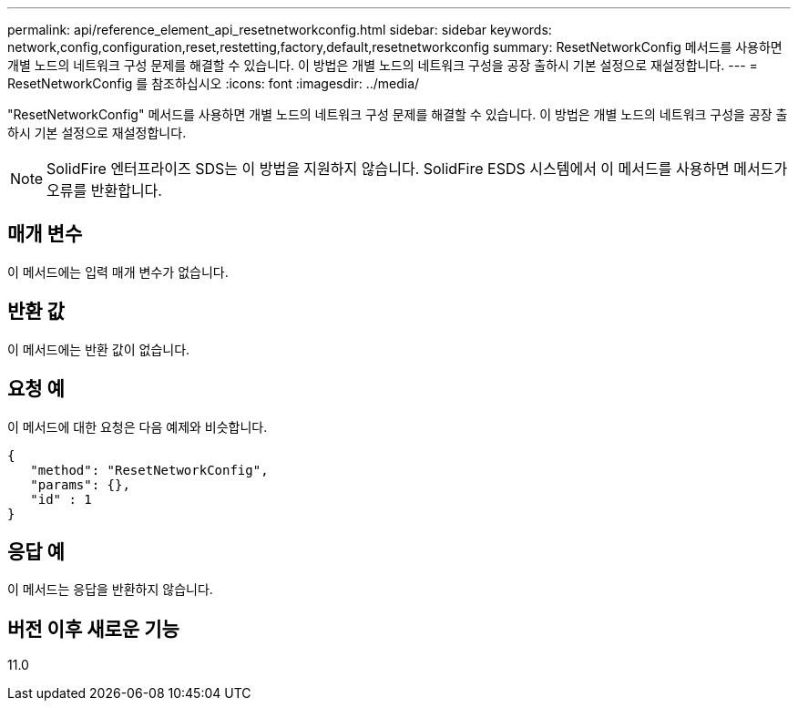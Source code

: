 ---
permalink: api/reference_element_api_resetnetworkconfig.html 
sidebar: sidebar 
keywords: network,config,configuration,reset,restetting,factory,default,resetnetworkconfig 
summary: ResetNetworkConfig 메서드를 사용하면 개별 노드의 네트워크 구성 문제를 해결할 수 있습니다. 이 방법은 개별 노드의 네트워크 구성을 공장 출하시 기본 설정으로 재설정합니다. 
---
= ResetNetworkConfig 를 참조하십시오
:icons: font
:imagesdir: ../media/


[role="lead"]
"ResetNetworkConfig" 메서드를 사용하면 개별 노드의 네트워크 구성 문제를 해결할 수 있습니다. 이 방법은 개별 노드의 네트워크 구성을 공장 출하시 기본 설정으로 재설정합니다.


NOTE: SolidFire 엔터프라이즈 SDS는 이 방법을 지원하지 않습니다. SolidFire ESDS 시스템에서 이 메서드를 사용하면 메서드가 오류를 반환합니다.



== 매개 변수

이 메서드에는 입력 매개 변수가 없습니다.



== 반환 값

이 메서드에는 반환 값이 없습니다.



== 요청 예

이 메서드에 대한 요청은 다음 예제와 비슷합니다.

[listing]
----
{
   "method": "ResetNetworkConfig",
   "params": {},
   "id" : 1
}
----


== 응답 예

이 메서드는 응답을 반환하지 않습니다.



== 버전 이후 새로운 기능

11.0
